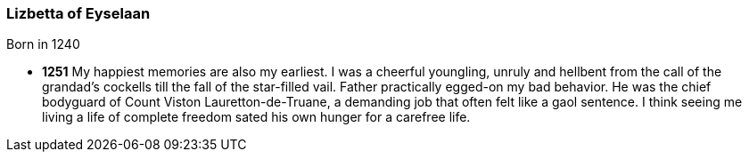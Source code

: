 === Lizbetta of Eyselaan

Born in 1240

* *1251*
My happiest memories are also my earliest. I was a cheerful youngling, unruly and hellbent from the call of the grandad's cockells till the fall of the star-filled vail. Father practically egged-on my bad behavior. He was the chief bodyguard of Count Viston Lauretton-de-Truane, a demanding job that often felt like a gaol sentence. I think seeing me living a life of complete freedom sated his own hunger for a carefree life.

